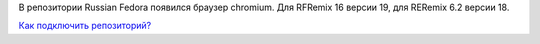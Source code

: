 .. title: Chromium в репозитории Russian Fedora
.. slug: chromium-в-репозитории-russian-fedora
.. date: 2012-02-21 11:13:40
.. tags: rfremix, chromium
.. category:
.. link:
.. description:
.. type: text
.. author: Tigro

В репозитории Russian Fedora появился браузер chromium. Для RFRemix 16
версии 19, для RERemix 6.2 версии 18.

`Как подключить репозиторий? <http://russianfedora.ru/repository>`__
